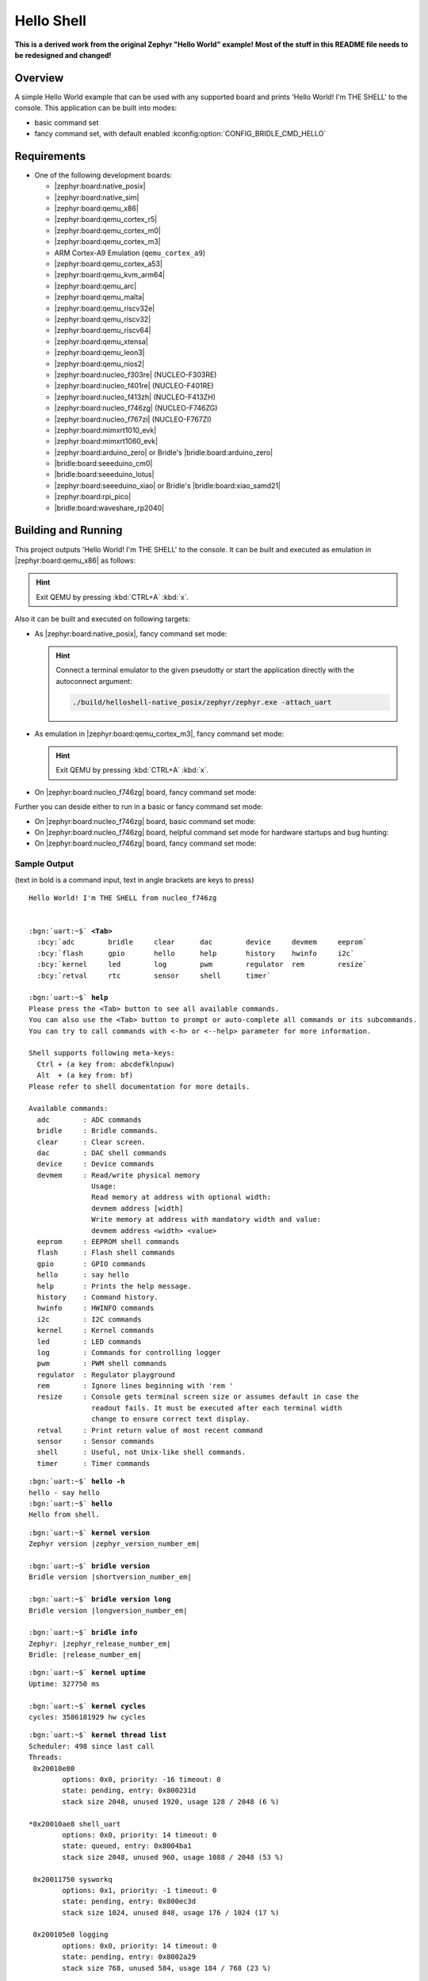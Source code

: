 .. _helloshell-sample:

Hello Shell
###########

**This is a derived work from the original Zephyr "Hello World" example!**
**Most of the stuff in this README file needs to be redesigned and changed!**

Overview
********

A simple Hello World example that can be used with any supported board and
prints 'Hello World! I'm THE SHELL' to the console. This application can be
built into modes:

* basic command set
* fancy command set, with default enabled :kconfig:option:`CONFIG_BRIDLE_CMD_HELLO`

Requirements
************

* One of the following development boards:

  * |zephyr:board:native_posix|
  * |zephyr:board:native_sim|
  * |zephyr:board:qemu_x86|
  * |zephyr:board:qemu_cortex_r5|
  * |zephyr:board:qemu_cortex_m0|
  * |zephyr:board:qemu_cortex_m3|
  * ARM Cortex-A9 Emulation (``qemu_cortex_a9``)
  * |zephyr:board:qemu_cortex_a53|
  * |zephyr:board:qemu_kvm_arm64|
  * |zephyr:board:qemu_arc|
  * |zephyr:board:qemu_malta|
  * |zephyr:board:qemu_riscv32e|
  * |zephyr:board:qemu_riscv32|
  * |zephyr:board:qemu_riscv64|
  * |zephyr:board:qemu_xtensa|
  * |zephyr:board:qemu_leon3|
  * |zephyr:board:qemu_nios2|
  * |zephyr:board:nucleo_f303re| (NUCLEO-F303RE)
  * |zephyr:board:nucleo_f401re| (NUCLEO-F401RE)
  * |zephyr:board:nucleo_f413zh| (NUCLEO-F413ZH)
  * |zephyr:board:nucleo_f746zg| (NUCLEO-F746ZG)
  * |zephyr:board:nucleo_f767zi| (NUCLEO-F767ZI)
  * |zephyr:board:mimxrt1010_evk|
  * |zephyr:board:mimxrt1060_evk|
  * |zephyr:board:arduino_zero| or Bridle's |bridle:board:arduino_zero|
  * |bridle:board:seeeduino_cm0|
  * |bridle:board:seeeduino_lotus|
  * |zephyr:board:seeeduino_xiao| or Bridle's |bridle:board:xiao_samd21|
  * |zephyr:board:rpi_pico|
  * |bridle:board:waveshare_rp2040|

Building and Running
********************

This project outputs 'Hello World! I'm THE SHELL' to the console. It can be
built and executed as emulation in |zephyr:board:qemu_x86| as follows:

.. zephyr-app-commands::
   :app: bridle/samples/helloshell
   :build-dir: helloshell-qemu_x86
   :board: qemu_x86
   :west-args: -p
   :goals: run
   :host-os: unix

.. hint:: Exit QEMU by pressing :kbd:`CTRL+A` :kbd:`x`.

Also it can be built and executed on following targets:

* As |zephyr:board:native_posix|, fancy command set mode:

  .. zephyr-app-commands::
     :app: bridle/samples/helloshell
     :build-dir: helloshell-native_posix
     :board: native_posix
     :west-args: -p
     :goals: run
     :host-os: unix

  .. hint:: Connect a terminal emulator to the given pseudotty or start the
     application directly with the autoconnect argument:

     .. code-block:: console

        ./build/helloshell-native_posix/zephyr/zephyr.exe -attach_uart

* As emulation in |zephyr:board:qemu_cortex_m3|, fancy command set mode:

  .. zephyr-app-commands::
     :app: bridle/samples/helloshell
     :build-dir: helloshell-qemu_cortex_m3
     :board: qemu_cortex_m3
     :west-args: -p
     :goals: run
     :host-os: unix

  .. hint:: Exit QEMU by pressing :kbd:`CTRL+A` :kbd:`x`.

* On |zephyr:board:nucleo_f746zg| board, fancy command set mode:

  .. zephyr-app-commands::
     :app: bridle/samples/helloshell
     :build-dir: helloshell-nucleo_f746zg
     :board: nucleo_f746zg
     :west-args: -p
     :goals: flash
     :host-os: unix

Further you can deside either to run in a basic or fancy command set
mode:

* On |zephyr:board:nucleo_f746zg| board, basic command set mode:

  .. zephyr-app-commands::
     :app: bridle/samples/helloshell
     :build-dir: helloshell-nucleo_f746zg
     :conf: prj-minimal.conf
     :board: nucleo_f746zg
     :west-args: -p
     :goals: flash
     :host-os: unix

* On |zephyr:board:nucleo_f746zg| board, helpful command set mode for
  hardware startups and bug hunting:

  .. zephyr-app-commands::
     :app: bridle/samples/helloshell
     :build-dir: helloshell-nucleo_f746zg
     :conf: prj-hwstartup.conf
     :board: nucleo_f746zg
     :west-args: -p
     :goals: flash
     :host-os: unix

* On |zephyr:board:nucleo_f746zg| board, fancy command set mode:

  .. zephyr-app-commands::
     :app: bridle/samples/helloshell
     :build-dir: helloshell-nucleo_f746zg
     :conf: prj.conf
     :board: nucleo_f746zg
     :west-args: -p
     :goals: flash
     :host-os: unix

Sample Output
=============

(text in bold is a command input, text in angle brackets are keys to press)

.. container:: highlight highlight-console notranslate

   .. parsed-literal::

      Hello World! I'm THE SHELL from nucleo_f746zg


      :bgn:`uart:~$` **<Tab>**
        :bcy:`adc        bridle     clear      dac        device     devmem     eeprom`
        :bcy:`flash      gpio       hello      help       history    hwinfo     i2c`
        :bcy:`kernel     led        log        pwm        regulator  rem        resize`
        :bcy:`retval     rtc        sensor     shell      timer`

      :bgn:`uart:~$` **help**
      Please press the <Tab> button to see all available commands.
      You can also use the <Tab> button to prompt or auto-complete all commands or its subcommands.
      You can try to call commands with <-h> or <--help> parameter for more information.

      Shell supports following meta-keys:
        Ctrl + (a key from: abcdefklnpuw)
        Alt  + (a key from: bf)
      Please refer to shell documentation for more details.

      Available commands:
        adc        : ADC commands
        bridle     : Bridle commands.
        clear      : Clear screen.
        dac        : DAC shell commands
        device     : Device commands
        devmem     : Read/write physical memory
                     Usage:
                     Read memory at address with optional width:
                     devmem address [width]
                     Write memory at address with mandatory width and value:
                     devmem address <width> <value>
        eeprom     : EEPROM shell commands
        flash      : Flash shell commands
        gpio       : GPIO commands
        hello      : say hello
        help       : Prints the help message.
        history    : Command history.
        hwinfo     : HWINFO commands
        i2c        : I2C commands
        kernel     : Kernel commands
        led        : LED commands
        log        : Commands for controlling logger
        pwm        : PWM shell commands
        regulator  : Regulator playground
        rem        : Ignore lines beginning with 'rem '
        resize     : Console gets terminal screen size or assumes default in case the
                     readout fails. It must be executed after each terminal width
                     change to ensure correct text display.
        retval     : Print return value of most recent command
        sensor     : Sensor commands
        shell      : Useful, not Unix-like shell commands.
        timer      : Timer commands

.. container:: highlight highlight-console notranslate

   .. parsed-literal::

      :bgn:`uart:~$` **hello -h**
      hello - say hello
      :bgn:`uart:~$` **hello**
      Hello from shell.

.. container:: highlight highlight-console notranslate

   .. parsed-literal::

      :bgn:`uart:~$` **kernel version**
      Zephyr version |zephyr_version_number_em|

      :bgn:`uart:~$` **bridle version**
      Bridle version |shortversion_number_em|

      :bgn:`uart:~$` **bridle version long**
      Bridle version |longversion_number_em|

      :bgn:`uart:~$` **bridle info**
      Zephyr: |zephyr_release_number_em|
      Bridle: |release_number_em|

.. container:: highlight highlight-console notranslate

   .. parsed-literal::

      :bgn:`uart:~$` **kernel uptime**
      Uptime: 327750 ms

      :bgn:`uart:~$` **kernel cycles**
      cycles: 3586181929 hw cycles

.. container:: highlight highlight-console notranslate

   .. parsed-literal::

      :bgn:`uart:~$` **kernel thread list**
      Scheduler: 498 since last call
      Threads:
       0x20010e80
              options: 0x0, priority: -16 timeout: 0
              state: pending, entry: 0x800231d
              stack size 2048, unused 1920, usage 128 / 2048 (6 %)

      \*0x20010ae8 shell_uart
              options: 0x0, priority: 14 timeout: 0
              state: queued, entry: 0x8004ba1
              stack size 2048, unused 960, usage 1088 / 2048 (53 %)

       0x20011750 sysworkq
              options: 0x1, priority: -1 timeout: 0
              state: pending, entry: 0x800ec3d
              stack size 1024, unused 848, usage 176 / 1024 (17 %)

       0x200105e8 logging
              options: 0x0, priority: 14 timeout: 0
              state: pending, entry: 0x8002a29
              stack size 768, unused 584, usage 184 / 768 (23 %)

       0x200114f0 idle
              options: 0x1, priority: 15 timeout: 0
              state: , entry: 0x801481d
              stack size 320, unused 256, usage 64 / 320 (20 %)

.. container:: highlight highlight-console notranslate

   .. parsed-literal::

      :bgn:`uart:~$` **kernel thread stacks**
      0x20010e80                                  (real size 2048):   unused 1920     usage  128 / 2048 ( 6 %)
      0x20010ae8 shell_uart                       (real size 2048):   unused  960     usage 1088 / 2048 (53 %)
      0x20011750 sysworkq                         (real size 1024):   unused  848     usage  176 / 1024 (17 %)
      0x200105e8 logging                          (real size  768):   unused  584     usage  184 /  768 (23 %)
      0x200114f0 idle                             (real size  320):   unused  256     usage   64 /  320 (20 %)
      0x20015e80 IRQ 00                           (real size 2048):   unused 1816     usage  232 / 2048 (11 %)
